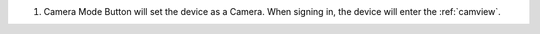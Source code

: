 .. _mainscreen:

1. Camera Mode Button will set the device as a Camera. When signing in, the device will enter the :ref:`camview`.
